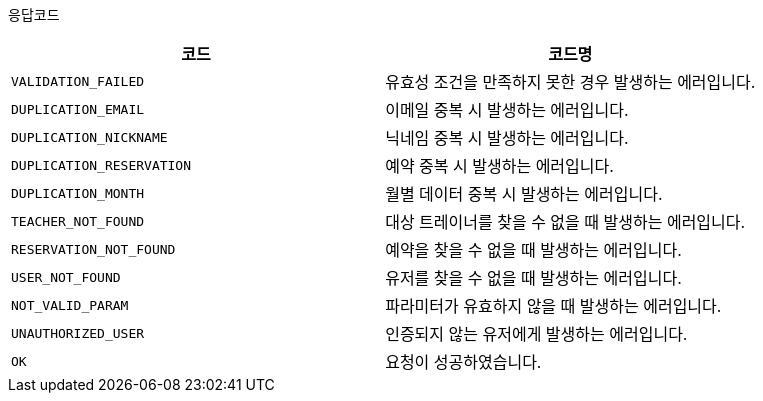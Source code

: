 응답코드
|===
|코드|코드명

|`+VALIDATION_FAILED+`
|유효성 조건을 만족하지 못한 경우 발생하는 에러입니다.

|`+DUPLICATION_EMAIL+`
|이메일 중복 시 발생하는 에러입니다.

|`+DUPLICATION_NICKNAME+`
|닉네임 중복 시 발생하는 에러입니다.

|`+DUPLICATION_RESERVATION+`
|예약 중복 시 발생하는 에러입니다.

|`+DUPLICATION_MONTH+`
|월별 데이터 중복 시 발생하는 에러입니다.

|`+TEACHER_NOT_FOUND+`
|대상 트레이너를 찾을 수 없을 때 발생하는 에러입니다.

|`+RESERVATION_NOT_FOUND+`
|예약을 찾을 수 없을 때 발생하는 에러입니다.

|`+USER_NOT_FOUND+`
|유저를 찾을 수 없을 때 발생하는 에러입니다.

|`+NOT_VALID_PARAM+`
|파라미터가 유효하지 않을 때 발생하는 에러입니다.

|`+UNAUTHORIZED_USER+`
|인증되지 않는 유저에게 발생하는 에러입니다.

|`+OK+`
|요청이 성공하였습니다.

|===